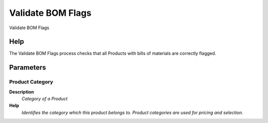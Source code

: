 
.. _functional-guide/process/m_product_bom_flag:

==================
Validate BOM Flags
==================

Validate BOM Flags

Help
====
The Validate BOM Flags process checks that all Products with bills of materials are correctly flagged.

Parameters
==========

Product Category
----------------
\ **Description**\ 
 \ *Category of a Product*\ 
\ **Help**\ 
 \ *Identifies the category which this product belongs to.  Product categories are used for pricing and selection.*\ 
